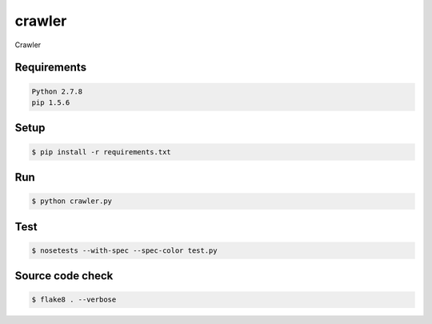 crawler
=======

Crawler

Requirements
------------

.. code-block:: bash

    Python 2.7.8
    pip 1.5.6

Setup
-----

.. code-block:: bash

    $ pip install -r requirements.txt

Run
---

.. code-block:: bash

    $ python crawler.py

Test
----

.. code-block:: bash

    $ nosetests --with-spec --spec-color test.py

Source code check
-----------------

.. code-block:: bash

    $ flake8 . --verbose

